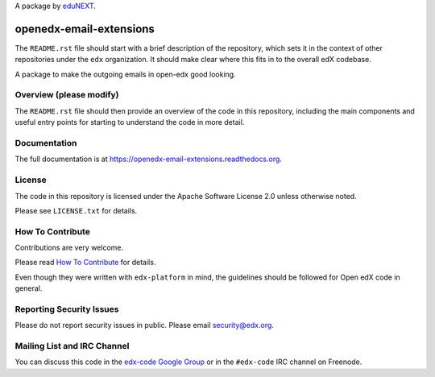 A package by `eduNEXT`__.

__ http://www.edunext.co/

openedx-email-extensions  |Travis|_ |Codecov|_
===================================================
.. |Travis| image:: https://travis-ci.org/edx/openedx-email-extensions.svg?branch=master
.. _Travis: https://travis-ci.org/edx/openedx-email-extensions

.. |Codecov| image:: http://codecov.io/github/edx/openedx-email-extensions/coverage.svg?branch=master
.. _Codecov: http://codecov.io/github/edx/openedx-email-extensions?branch=master

The ``README.rst`` file should start with a brief description of the repository,
which sets it in the context of other repositories under the ``edx``
organization. It should make clear where this fits in to the overall edX
codebase.

A package to make the outgoing emails in open-edx good looking.

Overview (please modify)
------------------------

The ``README.rst`` file should then provide an overview of the code in this
repository, including the main components and useful entry points for starting
to understand the code in more detail.

Documentation
-------------

The full documentation is at https://openedx-email-extensions.readthedocs.org.

License
-------

The code in this repository is licensed under the Apache Software License 2.0 unless
otherwise noted.

Please see ``LICENSE.txt`` for details.

How To Contribute
-----------------

Contributions are very welcome.

Please read `How To Contribute <https://github.com/edx/edx-platform/blob/master/CONTRIBUTING.rst>`_ for details.

Even though they were written with ``edx-platform`` in mind, the guidelines
should be followed for Open edX code in general.

Reporting Security Issues
-------------------------

Please do not report security issues in public. Please email security@edx.org.

Mailing List and IRC Channel
----------------------------

You can discuss this code in the `edx-code Google Group`__ or in the ``#edx-code`` IRC channel on Freenode.

__ https://groups.google.com/forum/#!forum/edx-code
